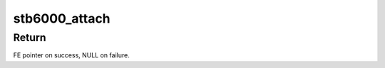 .. -*- coding: utf-8; mode: rst -*-
.. src-file: drivers/media/dvb-frontends/stb6000.h

.. _`stb6000_attach`:

stb6000_attach
==============

.. c:function:: struct dvb_frontend *stb6000_attach(struct dvb_frontend *fe, int addr, struct i2c_adapter *i2c)

    :param fe:
        Frontend to attach to.
    :type fe: struct dvb_frontend \*

    :param addr:
        i2c address of the tuner.
    :type addr: int

    :param i2c:
        i2c adapter to use.
    :type i2c: struct i2c_adapter \*

.. _`stb6000_attach.return`:

Return
------

FE pointer on success, NULL on failure.

.. This file was automatic generated / don't edit.

